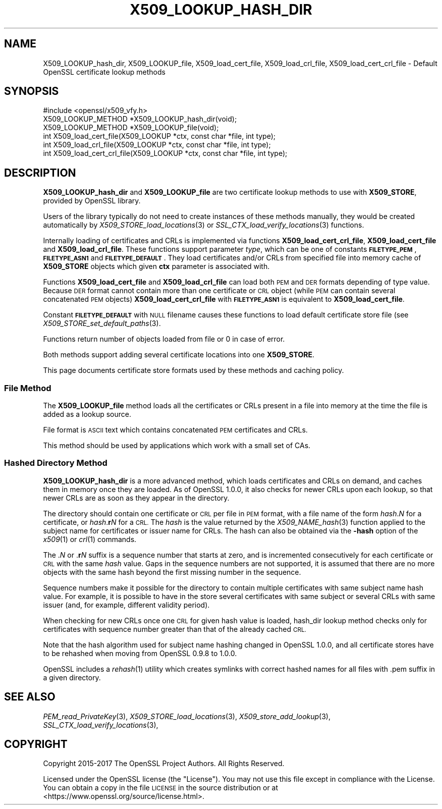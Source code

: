 .\" Automatically generated by Pod::Man 2.28 (Pod::Simple 3.29)
.\"
.\" Standard preamble:
.\" ========================================================================
.de Sp \" Vertical space (when we can't use .PP)
.if t .sp .5v
.if n .sp
..
.de Vb \" Begin verbatim text
.ft CW
.nf
.ne \\$1
..
.de Ve \" End verbatim text
.ft R
.fi
..
.\" Set up some character translations and predefined strings.  \*(-- will
.\" give an unbreakable dash, \*(PI will give pi, \*(L" will give a left
.\" double quote, and \*(R" will give a right double quote.  \*(C+ will
.\" give a nicer C++.  Capital omega is used to do unbreakable dashes and
.\" therefore won't be available.  \*(C` and \*(C' expand to `' in nroff,
.\" nothing in troff, for use with C<>.
.tr \(*W-
.ds C+ C\v'-.1v'\h'-1p'\s-2+\h'-1p'+\s0\v'.1v'\h'-1p'
.ie n \{\
.    ds -- \(*W-
.    ds PI pi
.    if (\n(.H=4u)&(1m=24u) .ds -- \(*W\h'-12u'\(*W\h'-12u'-\" diablo 10 pitch
.    if (\n(.H=4u)&(1m=20u) .ds -- \(*W\h'-12u'\(*W\h'-8u'-\"  diablo 12 pitch
.    ds L" ""
.    ds R" ""
.    ds C` ""
.    ds C' ""
'br\}
.el\{\
.    ds -- \|\(em\|
.    ds PI \(*p
.    ds L" ``
.    ds R" ''
.    ds C`
.    ds C'
'br\}
.\"
.\" Escape single quotes in literal strings from groff's Unicode transform.
.ie \n(.g .ds Aq \(aq
.el       .ds Aq '
.\"
.\" If the F register is turned on, we'll generate index entries on stderr for
.\" titles (.TH), headers (.SH), subsections (.SS), items (.Ip), and index
.\" entries marked with X<> in POD.  Of course, you'll have to process the
.\" output yourself in some meaningful fashion.
.\"
.\" Avoid warning from groff about undefined register 'F'.
.de IX
..
.nr rF 0
.if \n(.g .if rF .nr rF 1
.if (\n(rF:(\n(.g==0)) \{
.    if \nF \{
.        de IX
.        tm Index:\\$1\t\\n%\t"\\$2"
..
.        if !\nF==2 \{
.            nr % 0
.            nr F 2
.        \}
.    \}
.\}
.rr rF
.\"
.\" Accent mark definitions (@(#)ms.acc 1.5 88/02/08 SMI; from UCB 4.2).
.\" Fear.  Run.  Save yourself.  No user-serviceable parts.
.    \" fudge factors for nroff and troff
.if n \{\
.    ds #H 0
.    ds #V .8m
.    ds #F .3m
.    ds #[ \f1
.    ds #] \fP
.\}
.if t \{\
.    ds #H ((1u-(\\\\n(.fu%2u))*.13m)
.    ds #V .6m
.    ds #F 0
.    ds #[ \&
.    ds #] \&
.\}
.    \" simple accents for nroff and troff
.if n \{\
.    ds ' \&
.    ds ` \&
.    ds ^ \&
.    ds , \&
.    ds ~ ~
.    ds /
.\}
.if t \{\
.    ds ' \\k:\h'-(\\n(.wu*8/10-\*(#H)'\'\h"|\\n:u"
.    ds ` \\k:\h'-(\\n(.wu*8/10-\*(#H)'\`\h'|\\n:u'
.    ds ^ \\k:\h'-(\\n(.wu*10/11-\*(#H)'^\h'|\\n:u'
.    ds , \\k:\h'-(\\n(.wu*8/10)',\h'|\\n:u'
.    ds ~ \\k:\h'-(\\n(.wu-\*(#H-.1m)'~\h'|\\n:u'
.    ds / \\k:\h'-(\\n(.wu*8/10-\*(#H)'\z\(sl\h'|\\n:u'
.\}
.    \" troff and (daisy-wheel) nroff accents
.ds : \\k:\h'-(\\n(.wu*8/10-\*(#H+.1m+\*(#F)'\v'-\*(#V'\z.\h'.2m+\*(#F'.\h'|\\n:u'\v'\*(#V'
.ds 8 \h'\*(#H'\(*b\h'-\*(#H'
.ds o \\k:\h'-(\\n(.wu+\w'\(de'u-\*(#H)/2u'\v'-.3n'\*(#[\z\(de\v'.3n'\h'|\\n:u'\*(#]
.ds d- \h'\*(#H'\(pd\h'-\w'~'u'\v'-.25m'\f2\(hy\fP\v'.25m'\h'-\*(#H'
.ds D- D\\k:\h'-\w'D'u'\v'-.11m'\z\(hy\v'.11m'\h'|\\n:u'
.ds th \*(#[\v'.3m'\s+1I\s-1\v'-.3m'\h'-(\w'I'u*2/3)'\s-1o\s+1\*(#]
.ds Th \*(#[\s+2I\s-2\h'-\w'I'u*3/5'\v'-.3m'o\v'.3m'\*(#]
.ds ae a\h'-(\w'a'u*4/10)'e
.ds Ae A\h'-(\w'A'u*4/10)'E
.    \" corrections for vroff
.if v .ds ~ \\k:\h'-(\\n(.wu*9/10-\*(#H)'\s-2\u~\d\s+2\h'|\\n:u'
.if v .ds ^ \\k:\h'-(\\n(.wu*10/11-\*(#H)'\v'-.4m'^\v'.4m'\h'|\\n:u'
.    \" for low resolution devices (crt and lpr)
.if \n(.H>23 .if \n(.V>19 \
\{\
.    ds : e
.    ds 8 ss
.    ds o a
.    ds d- d\h'-1'\(ga
.    ds D- D\h'-1'\(hy
.    ds th \o'bp'
.    ds Th \o'LP'
.    ds ae ae
.    ds Ae AE
.\}
.rm #[ #] #H #V #F C
.\" ========================================================================
.\"
.IX Title "X509_LOOKUP_HASH_DIR 3"
.TH X509_LOOKUP_HASH_DIR 3 "2018-03-27" "1.1.0h" "OpenSSL"
.\" For nroff, turn off justification.  Always turn off hyphenation; it makes
.\" way too many mistakes in technical documents.
.if n .ad l
.nh
.SH "NAME"
X509_LOOKUP_hash_dir, X509_LOOKUP_file,
X509_load_cert_file,
X509_load_crl_file,
X509_load_cert_crl_file \- Default OpenSSL certificate
lookup methods
.SH "SYNOPSIS"
.IX Header "SYNOPSIS"
.Vb 1
\&  #include <openssl/x509_vfy.h>
\&
\&  X509_LOOKUP_METHOD *X509_LOOKUP_hash_dir(void);
\&  X509_LOOKUP_METHOD *X509_LOOKUP_file(void);
\&
\&  int X509_load_cert_file(X509_LOOKUP *ctx, const char *file, int type);
\&  int X509_load_crl_file(X509_LOOKUP *ctx, const char *file, int type);
\&  int X509_load_cert_crl_file(X509_LOOKUP *ctx, const char *file, int type);
.Ve
.SH "DESCRIPTION"
.IX Header "DESCRIPTION"
\&\fBX509_LOOKUP_hash_dir\fR and \fBX509_LOOKUP_file\fR are two certificate
lookup methods to use with \fBX509_STORE\fR, provided by OpenSSL library.
.PP
Users of the library typically do not need to create instances of these
methods manually, they would be created automatically by
\&\fIX509_STORE_load_locations\fR\|(3) or
\&\fISSL_CTX_load_verify_locations\fR\|(3)
functions.
.PP
Internally loading of certificates and CRLs is implemented via functions
\&\fBX509_load_cert_crl_file\fR, \fBX509_load_cert_file\fR and
\&\fBX509_load_crl_file\fR. These functions support parameter \fItype\fR, which
can be one of constants \fB\s-1FILETYPE_PEM\s0\fR, \fB\s-1FILETYPE_ASN1\s0\fR and
\&\fB\s-1FILETYPE_DEFAULT\s0\fR. They load certificates and/or CRLs from specified
file into memory cache of \fBX509_STORE\fR objects which given \fBctx\fR
parameter is associated with.
.PP
Functions \fBX509_load_cert_file\fR and
\&\fBX509_load_crl_file\fR can load both \s-1PEM\s0 and \s-1DER\s0 formats depending of
type value. Because \s-1DER\s0 format cannot contain more than one certificate
or \s-1CRL\s0 object (while \s-1PEM\s0 can contain several concatenated \s-1PEM\s0 objects)
\&\fBX509_load_cert_crl_file\fR with \fB\s-1FILETYPE_ASN1\s0\fR is equivalent to
\&\fBX509_load_cert_file\fR.
.PP
Constant \fB\s-1FILETYPE_DEFAULT\s0\fR with \s-1NULL\s0 filename causes these functions
to load default certificate store file (see
\&\fIX509_STORE_set_default_paths\fR\|(3).
.PP
Functions return number of objects loaded from file or 0 in case of
error.
.PP
Both methods support adding several certificate locations into one
\&\fBX509_STORE\fR.
.PP
This page documents certificate store formats used by these methods and
caching policy.
.SS "File Method"
.IX Subsection "File Method"
The \fBX509_LOOKUP_file\fR method loads all the certificates or CRLs
present in a file into memory at the time the file is added as a
lookup source.
.PP
File format is \s-1ASCII\s0 text which contains concatenated \s-1PEM\s0 certificates
and CRLs.
.PP
This method should be used by applications which work with a small
set of CAs.
.SS "Hashed Directory Method"
.IX Subsection "Hashed Directory Method"
\&\fBX509_LOOKUP_hash_dir\fR is a more advanced method, which loads
certificates and CRLs on demand, and caches them in memory once
they are loaded. As of OpenSSL 1.0.0, it also checks for newer CRLs
upon each lookup, so that newer CRLs are as soon as they appear in
the directory.
.PP
The directory should contain one certificate or \s-1CRL\s0 per file in \s-1PEM\s0 format,
with a file name of the form \fIhash\fR.\fIN\fR for a certificate, or
\&\fIhash\fR.\fBr\fR\fIN\fR for a \s-1CRL.\s0
The \fIhash\fR is the value returned by the \fIX509_NAME_hash\fR\|(3) function applied
to the subject name for certificates or issuer name for CRLs.
The hash can also be obtained via the \fB\-hash\fR option of the \fIx509\fR\|(1) or
\&\fIcrl\fR\|(1) commands.
.PP
The .\fIN\fR or .\fBr\fR\fIN\fR suffix is a sequence number that starts at zero, and is
incremented consecutively for each certificate or \s-1CRL\s0 with the same \fIhash\fR
value.
Gaps in the sequence numbers are not supported, it is assumed that there are no
more objects with the same hash beyond the first missing number in the
sequence.
.PP
Sequence numbers make it possible for the directory to contain multiple
certificates with same subject name hash value.
For example, it is possible to have in the store several certificates with same
subject or several CRLs with same issuer (and, for example, different validity
period).
.PP
When checking for new CRLs once one \s-1CRL\s0 for given hash value is
loaded, hash_dir lookup method checks only for certificates with
sequence number greater than that of the already cached \s-1CRL.\s0
.PP
Note that the hash algorithm used for subject name hashing changed in OpenSSL
1.0.0, and all certificate stores have to be rehashed when moving from OpenSSL
0.9.8 to 1.0.0.
.PP
OpenSSL includes a \fIrehash\fR\|(1) utility which creates symlinks with correct
hashed names for all files with .pem suffix in a given directory.
.SH "SEE ALSO"
.IX Header "SEE ALSO"
\&\fIPEM_read_PrivateKey\fR\|(3),
\&\fIX509_STORE_load_locations\fR\|(3),
\&\fIX509_store_add_lookup\fR\|(3),
\&\fISSL_CTX_load_verify_locations\fR\|(3),
.SH "COPYRIGHT"
.IX Header "COPYRIGHT"
Copyright 2015\-2017 The OpenSSL Project Authors. All Rights Reserved.
.PP
Licensed under the OpenSSL license (the \*(L"License\*(R").  You may not use
this file except in compliance with the License.  You can obtain a copy
in the file \s-1LICENSE\s0 in the source distribution or at
<https://www.openssl.org/source/license.html>.
